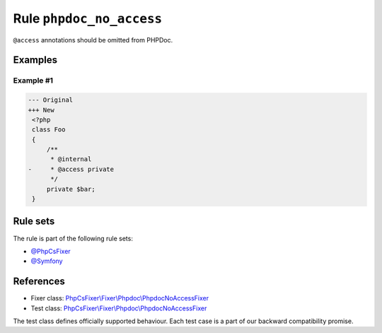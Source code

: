 =========================
Rule ``phpdoc_no_access``
=========================

``@access`` annotations should be omitted from PHPDoc.

Examples
--------

Example #1
~~~~~~~~~~

.. code-block:: diff

   --- Original
   +++ New
    <?php
    class Foo
    {
        /**
         * @internal
   -     * @access private
         */
        private $bar;
    }

Rule sets
---------

The rule is part of the following rule sets:

- `@PhpCsFixer <./../../ruleSets/PhpCsFixer.rst>`_
- `@Symfony <./../../ruleSets/Symfony.rst>`_

References
----------

- Fixer class: `PhpCsFixer\\Fixer\\Phpdoc\\PhpdocNoAccessFixer <./../../../src/Fixer/Phpdoc/PhpdocNoAccessFixer.php>`_
- Test class: `PhpCsFixer\\Fixer\\Phpdoc\\PhpdocNoAccessFixer <./../../../tests/Fixer/Phpdoc/PhpdocNoAccessFixerTest.php>`_

The test class defines officially supported behaviour. Each test case is a part of our backward compatibility promise.
